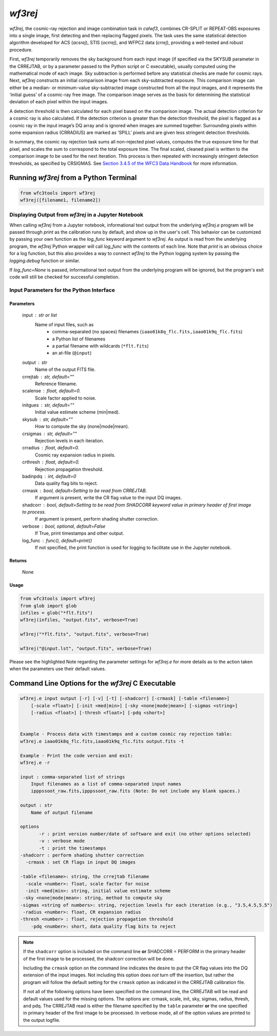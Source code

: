 .. _wf3rej:

********
`wf3rej`
********

`wf3rej`, the cosmic-ray rejection and image combination task in `calwf3`,
combines CR-SPLIT or REPEAT-OBS exposures into a single image, first
detecting and then replacing flagged pixels. The task uses the same
statistical detection algorithm developed for ACS (`acsrej`), STIS (`ocrrej`),
and WFPC2 data (`crrej`), providing a well-tested and robust procedure.

First, `wf3rej` temporarily removes the sky background from each input image
(if specified via the SKYSUB parameter in the CRREJTAB, or by a parameter passed
to the Python script or C executable), usually computed using the mathematical
mode of each image. Sky subtraction is performed before any
statistical checks are made for cosmic rays. Next, `wf3rej` constructs an
initial comparison image from each sky-subtracted exposure. This comparison
image can either be a median- or minimum-value sky-subtracted image
constructed from all the input images, and it represents the ‘initial
guess’ of a cosmic-ray free image. The comparison image serves as the basis
for determining the statistical deviation of each pixel within the input
images.

A detection threshold is then calculated for each pixel based on the
comparison image. The actual detection criterion for a cosmic ray is
also calculated. If the detection criterion is greater than the detection
threshold, the pixel is flagged as a cosmic ray in the input image’s DQ
array and is ignored when images are summed together. Surrounding pixels
within some expansion radius (CRRADIUS) are marked as ‘SPILL’ pixels and
are given less stringent detection thresholds.

In summary, the cosmic ray rejection task sums all non-rejected pixel
values, computes the true exposure time for that pixel, and scales the sum
to correspond to the total exposure time. The final scaled, cleaned pixel
is written to the comparison image to be used for the next iteration. This
process is then repeated with increasingly stringent detection thresholds,
as specified by CRSIGMAS. See `Section 3.4.5 of the WFC3 Data Handbook 
<https://hst-docs.stsci.edu/wfc3dhb/chapter-3-wfc3-data-calibration/3-4-pipeline-tasks>`_
for more information.


Running `wf3rej` from a Python Terminal
=======================================

.. code-block:: shell

    from wfc3tools import wf3rej
    wf3rej([filename1, filename2])


Displaying Output from `wf3rej` in a Jupyter Notebook
-----------------------------------------------------

When calling `wf3rej` from a Jupyter notebook, informational text output from the underlying `wf3rej.e` program will be passed through `print` as the calibration runs by default, and show up in the user's cell. This behavior can be customized by passing your own function as the `log_func` keyword argument to `wf3rej`. As output is read from the underlying program, the `wf3rej` Python wrapper will call `log_func` with the contents of each line. Note that `print` is an obvious choice for a log function, but this also provides a way to connect `wf3rej` to the Python logging system by passing the `logging.debug` function or similar.

If `log_func=None` is passed, informational text output from the underlying program will be ignored, but the program's exit code will still be checked for successful completion.

Input Parameters for the Python Interface 
-----------------------------------------

Parameters
~~~~~~~~~~

    input : str or list
        Name of input files, such as
            * comma-separated (no spaces) filenames (``iaao01k8q_flc.fits,iaao01k9q_flc.fits``)
            * a Python list of filenames
            * a partial filename with wildcards (``*flt.fits``)
            * an at-file (``@input``)

    output : str
        Name of the output FITS file.

    crrejtab : str, default=""
        Reference filename.

    scalense : float, default=0.
        Scale factor applied to noise.

    initgues : str, default=""
        Initial value estimate scheme (min|med).

    skysub : str, default=""
        How to compute the sky (none|mode|mean).

    crsigmas : str, default=""
        Rejection levels in each iteration.

    crradius : float, default=0.
        Cosmic ray expansion radius in pixels.

    crthresh : float, default=0.
        Rejection propagation threshold.

    badinpdq : int, default=0
        Data quality flag bits to reject.

    crmask : bool, default=Setting to be read from CRREJTAB.
        If argument is present, write the CR flag value to the input DQ images.

    shadcorr : bool, default=Setting to be read from SHADCORR keyword value in primary header of first image to process.
        If argument is present, perform shading shutter correction.

    verbose : bool, optional, default=False
        If True, print timestamps and other output.

    log_func : func(), default=print()
        If not specified, the print function is used for logging to facilitate
        use in the Jupyter notebook.


Returns
~~~~~~~

    None


Usage
~~~~~

.. code-block:: python

    from wfc3tools import wf3rej
    from glob import glob
    infiles = glob("*flt.fits")
    wf3rej(infiles, "output.fits", verbose=True)

    wf3rej("*flt.fits", "output.fits", verbose=True)

    wf3rej("@input.lst", "output.fits", verbose=True)

Please see the highlighted Note regarding the parameter settings for `wf3rej.e` for more details as to the action taken when the parameters use their default values. 

Command Line Options for the `wf3rej` C Executable
==================================================

.. code-block:: shell

    wf3rej.e input output [-r] [-v] [-t] [-shadcorr] [-crmask] [-table <filename>] 
        [-scale <float>] [-init <med|min>] [-sky <none|mode|mean>] [-sigmas <string>] 
        [-radius <float>] [-thresh <float>] [-pdq <short>]


    Example - Process data with timestamps and a custom cosmic ray rejection table:
    wf3rej.e iaao01k8q_flc.fits,iaao01k9q_flc.fits output.fits -t

    Example - Print the code version and exit:
    wf3rej.e -r

    input : comma-separated list of strings
        Input filenames as a list of comma-separated input names
        ipppssoot_raw.fits,ipppssoot_raw.fits (Note: Do not include any blank spaces.)

    output : str
        Name of output filename

    options
           -r : print version number/date of software and exit (no other options selected)
           -v : verbose mode
           -t : print the timestamps
    -shadcorr : perform shading shutter correction
      -crmask : set CR flags in input DQ images

    -table <filename>: string, the crrejtab filename
      -scale <number>: float, scale factor for noise
      -init <med|min>: string, initial value estimate scheme
     -sky <none|mode|mean>: string, method to compute sky
    -sigmas <string of numbers>: string, rejection levels for each iteration (e.g., "3.5,4.5,5.5")
     -radius <number>: float, CR expansion radius
    -thresh <number> : float, rejection propagation threshold
        -pdq <number>: short, data quality flag bits to reject

.. note::

    If the ``shadcorr`` option is included on the command line **or** SHADCORR = PERFORM in the primary header of the first image to be processed, the shadcorr correction will be done.

    Including the ``crmask`` option on the command line indicates the desire to put the CR flag values into the DQ extension of the input images.  Not including this option does *not* turn off the insertion, but rather the program will follow the default setting for the ``crmask`` option as indicated in the CRREJTAB calibration file.

    If not all of the following options have been specified on the command line, the CRREJTAB will be read and default values used for the missing options.  The options are: crmask, scale, init, sky, sigmas, radius, thresh, and pdq.  The CRREJTAB read is either the filename specified by the ``table`` parameter **or** the one specified in primary header of the first image to be processed.   In verbose mode, all of the option values are printed to the output logfile.

